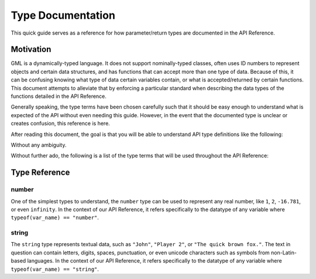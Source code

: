 Type Documentation
==================

This quick guide serves as a reference for how parameter/return types are documented in the API Reference.

Motivation
^^^^^^^^^^

GML is a dynamically-typed language. It does not support nominally-typed classes, often uses ID
numbers to represent objects and certain data structures, and has functions that can accept more than one
type of data. Because of this, it can be confusing knowing what type of data certain variables contain, or
what is accepted/returned by certain functions. This document attempts to alleviate that by enforcing
a particular standard when describing the data types of the functions detailed in the API Reference.

Generally speaking, the type terms have been chosen carefully such that it should be easy enough to
understand what is expected of the API without even needing this guide. However, in the event that the documented
type is unclear or creates confusion, this reference is here.

After reading this document, the goal is that you will be able to understand API type definitions like the following:

.. image:: images/api_types.png

Without any ambiguity.

Without further ado, the following is a list of the type terms that will be used throughout the API Reference:

Type Reference
^^^^^^^^^^^^^^

number
******

One of the simplest types to understand, the ``number`` type can be used to represent any real number, like ``1``, ``2``, ``-16.781``, or even ``infinity``.
In the context of our API Reference, it refers specifically to the datatype of any variable where ``typeof(var_name) == "number"``.

string
******

The ``string`` type represents textual data, such as ``"John"``, ``"Player 2"``, or ``"The quick brown fox."``. The text in question can contain letters, digits, spaces, punctuation, or even unicode characters such as symbols from non-Latin-based languages.
In the context of our API Reference, it refers specifically to the datatype of any variable where ``typeof(var_name) == "string"``.
